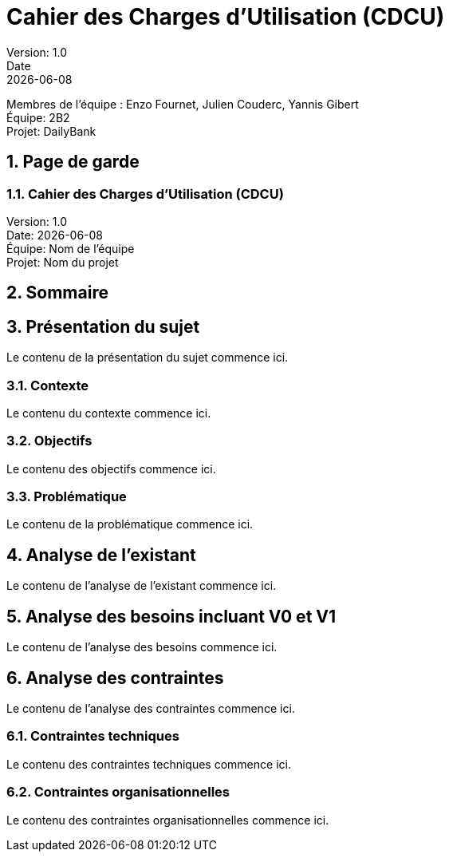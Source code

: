 = Cahier des Charges d'Utilisation (CDCU)
Version: 1.0
Date: {docdate}

Membres de l'équipe : Enzo Fournet, Julien Couderc, Yannis Gibert +
Équipe: 2B2 +
Projet: DailyBank

:doctype: book
:toc: left
:toc-title: Sommaire
:sectnums:
:icons: font

[.cover-page]
== Page de garde

[.cover-title]
=== Cahier des Charges d'Utilisation (CDCU)

[.cover-info]
Version: 1.0 +
Date: {docdate} +
Équipe: Nom de l'équipe +
Projet: Nom du projet

== Sommaire
toc::[]

== Présentation du sujet

Le contenu de la présentation du sujet commence ici.

=== Contexte

Le contenu du contexte commence ici.

=== Objectifs

Le contenu des objectifs commence ici.

=== Problématique

Le contenu de la problématique commence ici.

== Analyse de l'existant

Le contenu de l'analyse de l'existant commence ici.

== Analyse des besoins incluant V0 et V1

Le contenu de l'analyse des besoins commence ici.

== Analyse des contraintes

Le contenu de l'analyse des contraintes commence ici.

=== Contraintes techniques

Le contenu des contraintes techniques commence ici.

=== Contraintes organisationnelles

Le contenu des contraintes organisationnelles commence ici.
